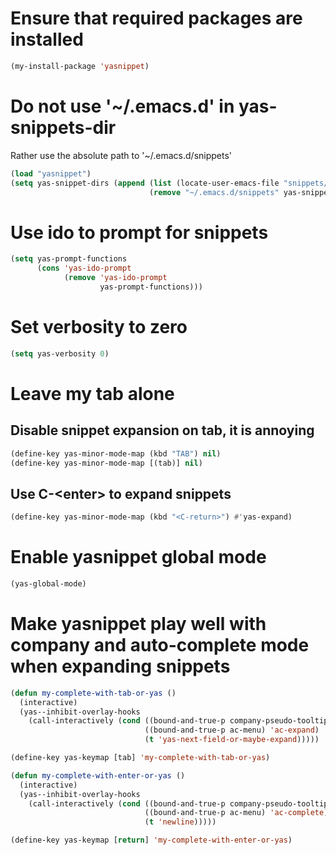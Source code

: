 * Ensure that required packages are installed
  #+begin_src emacs-lisp
    (my-install-package 'yasnippet)
  #+end_src


* Do not use '~/.emacs.d' in yas-snippets-dir
  Rather use the absolute path to '~/.emacs.d/snippets'
  #+begin_src emacs-lisp
    (load "yasnippet")
    (setq yas-snippet-dirs (append (list (locate-user-emacs-file "snippets/"))
                                   (remove "~/.emacs.d/snippets" yas-snippet-dirs)))
  #+end_src


* Use ido to prompt for snippets
  #+begin_src emacs-lisp
    (setq yas-prompt-functions
          (cons 'yas-ido-prompt
                (remove 'yas-ido-prompt
                        yas-prompt-functions)))
  #+end_src


* Set verbosity to zero
  #+begin_src emacs-lisp
    (setq yas-verbosity 0)
  #+end_src


* Leave my tab alone
** Disable snippet expansion on tab, it is annoying
  #+begin_src emacs-lisp
    (define-key yas-minor-mode-map (kbd "TAB") nil)
    (define-key yas-minor-mode-map [(tab)] nil)
  #+end_src

** Use C-<enter> to expand snippets
   #+begin_src emacs-lisp
     (define-key yas-minor-mode-map (kbd "<C-return>") #'yas-expand)
   #+end_src


* Enable yasnippet global mode
  #+begin_src emacs-lisp
    (yas-global-mode)
  #+end_src


* Make yasnippet play well with company and auto-complete mode when expanding snippets
  #+begin_src emacs-lisp
    (defun my-complete-with-tab-or-yas ()
      (interactive)
      (yas--inhibit-overlay-hooks 
        (call-interactively (cond ((bound-and-true-p company-pseudo-tooltip-overlay) 'company-complete-common)
                                  ((bound-and-true-p ac-menu) 'ac-expand)
                                  (t 'yas-next-field-or-maybe-expand)))))

    (define-key yas-keymap [tab] 'my-complete-with-tab-or-yas)

    (defun my-complete-with-enter-or-yas ()
      (interactive)
      (yas--inhibit-overlay-hooks 
        (call-interactively (cond ((bound-and-true-p company-pseudo-tooltip-overlay) 'company-complete-selection)
                                  ((bound-and-true-p ac-menu) 'ac-complete)
                                  (t 'newline)))))

    (define-key yas-keymap [return] 'my-complete-with-enter-or-yas)
  #+end_src
